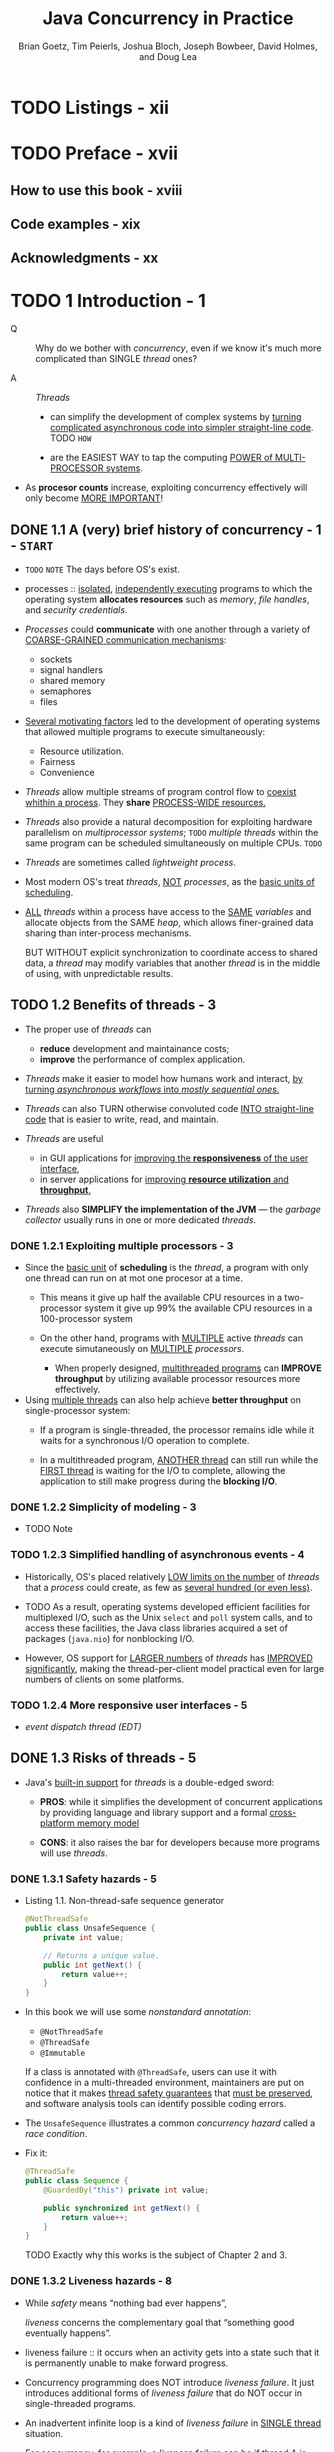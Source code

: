 #+TITLE: Java Concurrency in Practice
#+VERSION: 2006
#+AUTHOR: Brian Goetz, Tim Peierls, Joshua Bloch, Joseph Bowbeer, David Holmes, and Doug Lea
#+STARTUP: overview
#+STARTUP: entitiespretty

* TODO Listings - xii
* TODO Preface - xvii
** How to use this book - xviii
** Code examples - xix
** Acknowledgments - xx

* TODO 1 Introduction - 1
  - Q :: Why do we bother with /concurrency/, even if we know it's much more
         complicated than SINGLE /thread/ ones?

  - A :: /Threads/
    * can simplify the development of complex systems by _turning complicated
      asynchronous code into simpler straight-line code_.
      TODO =HOW=

    * are the EASIEST WAY to tap the computing _POWER of MULTI-PROCESSOR systems_.

  - As *procesor counts* increase, exploiting concurrency effectively will only
    become _MORE IMPORTANT_!
      
** DONE 1.1 A (very) brief history of concurrency - 1 - =START=
   CLOSED: [2017-12-28 Thu 18:56]
   - =TODO= =NOTE=
     The days before OS's exist.

   - processes :: _isolated_, _independently executing_ programs to which the
                  operating system *allocates resources* such as
                  /memory/, /file handles/, and /security credentials/.

   - /Processes/ could *communicate* with one another through a variety of
     _COARSE-GRAINED communication mechanisms_:
     * sockets
     * signal handlers
     * shared memory
     * semaphores
     * files

   - _Several motivating factors_ led to the development of operating systems
     that allowed multiple programs to execute simultaneously:
     * Resource utilization.
     * Fairness
     * Convenience

   - /Threads/ allow multiple streams of program control flow to _coexist whithin
     a process_. They *share* _PROCESS-WIDE resources._

   - /Threads/ also provide a natural decomposition for exploiting hardware
     parallelism on /multiprocessor systems/;
     =TODO=
     /multiple threads/ within the same program can be scheduled simultaneously
     on multiple CPUs.
     =TODO=

   - /Threads/ are sometimes called /lightweight process/.

   - Most modern OS's treat /threads/, _NOT_ /processes/, as the _basic units of
     scheduling_.

   - _ALL_ /threads/ within a process have access to the _SAME_ /variables/ and
     allocate objects from the SAME /heap/, which allows finer-grained data
     sharing than inter-process mechanisms.

     BUT WITHOUT explicit synchronization to coordinate access to shared data, a
     /thread/ may modify variables that another /thread/ is in the middle of
     using, with unpredictable results.

** TODO 1.2 Benefits of threads - 3
   - The proper use of /threads/ can
     * *reduce* development and maintainance costs;
     * *improve* the performance of complex application.

   - /Threads/ make it easier to model how humans work and interact,
     _by turning /asynchronous workflows/ into /mostly sequential ones/._

   - /Threads/ can also TURN otherwise convoluted code _INTO straight-line code_
     that is easier to write, read, and maintain.

   - /Threads/ are useful
     * in GUI applications for _improving the *responsiveness* of the user interface_,
     * in server applications for _improving *resource utilization* and *throughput*._

   - /Threads/ also *SIMPLIFY the implementation of the JVM* — the /garbage collector/
     usually runs in one or more dedicated /threads/.

*** DONE 1.2.1 Exploiting multiple processors - 3
    CLOSED: [2021-05-02 Sun 17:17]
    - Since the _basic unit_ of *scheduling* is the /thread/, a program with only
      one thread can run on at mot one procesor at a time.
      * This means
        it give up half the available CPU resources in a two-processor system
        it give up 99% the available CPU resources in a 100-processor system

      * On the other hand, programs with
        _MULTIPLE_ active /threads/
        can execute simutaneously on
        _MULTIPLE_ /processors/.
        + When properly designed, _multithreaded programs_ can *IMPROVE throughput*
          by utilizing available processor resources more effectively.

    - Using _multiple threads_ can also help achieve *better throughput*
      on single-processor system:
      * If a program is single-threaded,
        the processor remains idle while it waits for a synchronous I/O
        operation to complete.

      * In a multithreaded program,
        _ANOTHER thread_ can still run
        while the _FIRST thread_ is waiting for the I/O to complete,
        allowing the application to still make progress during the *blocking I/O*.

*** DONE 1.2.2 Simplicity of modeling - 3
    CLOSED: [2018-08-16 Thu 17:23]
    - TODO Note

*** TODO 1.2.3 Simplified handling of asynchronous events - 4
    - Historically, OS's placed relatively _LOW limits on the number_ of
      /threads/ that a /process/ could create, as few as _several hundred (or
      even less)_.

    - TODO 
      As a result,
      operating systems developed efficient facilities for
      multiplexed I/O, such as the Unix ~select~ and ~poll~ system calls,
      and
      to access these facilities, the Java class libraries acquired a set of
      packages (~java.nio~) for nonblocking I/O.

    - However,
      OS support for _LARGER numbers_ of /threads/ has _IMPROVED significantly_,
      making the thread-per-client model practical even for large numbers of
      clients on some platforms.

*** TODO 1.2.4 More responsive user interfaces - 5
    - /event dispatch thread (EDT)/

** DONE 1.3 Risks of threads - 5
   CLOSED: [2018-08-16 Thu 17:46]
   - Java's _built-in support_ for /threads/ is a double-edged sword:
     + *PROS*:
       while it simplifies the development of concurrent applications by
       providing language and library support and a formal _cross-platform
       memory model_

     + *CONS*: 
       it also raises the bar for developers because more programs will use
       /threads/.

*** DONE 1.3.1 Safety hazards - 5
    CLOSED: [2017-12-28 Thu 21:11]
    - Listing 1.1. Non-thread-safe sequence generator
      #+BEGIN_SRC java
        @NotThreadSafe
        public class UnsafeSequence {
            private int value;

            // Returns a unique value.
            public int getNext() {
                return value++;
            }
        }
      #+END_SRC

    - In this book we will use some /nonstandard annotation/:
      + ~@NotThreadSafe~
      + ~@ThreadSafe~
      + ~@Immutable~

      If a class is annotated with ~@ThreadSafe~, users can use it with
      confidence in a multi-threaded environment, maintainers are put on notice
      that it makes _thread safety guarantees_ that _must be preserved_, and
      software analysis tools can identify possible coding errors.

    - The ~UnsafeSequence~ illustrates a common /concurrency hazard/ called a
      /race condition/.

    - Fix it:
      #+BEGIN_SRC java
        @ThreadSafe
        public class Sequence {
            @GuardedBy("this") private int value;

            public synchronized int getNext() {
                return value++;
            }
        }
      #+END_SRC

      TODO
      Exactly why this works is the subject of Chapter 2 and 3.

*** DONE 1.3.2 Liveness hazards - 8
    CLOSED: [2017-12-28 Thu 21:20]
    - While /safety/ means “nothing bad ever happens”,

      /liveness/ concerns the complementary goal that “something good eventually
      happens”.

    - liveness failure :: it occurs when an activity gets into a state such that
         it is permanently unable to make forward progress.

    - Concurrency programming does NOT introduce /liveness failure/. It just
      introduces additional forms of /liveness failure/ that do NOT occur in
      single-threaded programs.

    - An inadvertent infinite loop is a kind of /liveness failure/ in _SINGLE
      thread_ situation.

    - For concurrency, for example, a /liveness failure/ can be
      if thread A is waiting for a resource that thread B holds exclusively, and
      B never releases it, A will wait forever.

*** DONE 1.3.3 Performance hazards - 8
    CLOSED: [2018-08-16 Thu 17:46]
    - Related to liveness is performance.
      + If liveness is guaranteed, something good eventually happens.

      + If performance is guaranteed, something good happens quickly.

    - Performance issues subsume a broad range of problems, including:
      + poor service time
      + responsiveness
      + throughput
      + resource consumption
      + scalability

    - Just as with /safety/ and /liveness/,
      + /multi-threaded programs/ are *subject to* ALL the /performance hazards/ of
        /single-threaded programs/,

      + /multi-threaded programs/ may introduce *more* hazards.

    - In well designed concurrent applications the use of /threads/ is a *NET performance
      gain*, BUT /threads/ nevertheless carry some degree of _runtime overhead_.

    - Context Switches :: when the scheduler _suspends_ the ACTIVE /thread/ temporarily
        so ANOTHER /thread/ can _run_

    - For applications with many /threads/, /context switches/ have *significant costs*:
      + *saving* and *restoring* execution context,

      + *loss* of locality,
        TODO =???=

      + CPU time spent scheduling /threads/ instead of running them.

      + When threads *share* data, they _MUST_ use /synchronization/ mechanisms
        that can inhibit compiler optimizations, flush or invalidate memory
        caches, and create /synchronization traffic/ on the shared memory bus.

      All these factors introduce additional performance costs;

    - TODO =IMPORTANT=
      Chapter 11 covers techniques for analyzing and reducing these costs.

** TODO 1.4 Threads are everywhere - 9
   - *Timer*

   - *Servlets and JavaServer Pages (JSPs)*

   - *Remote Method Invocation*

   - *Swing and AWT*

* TODO I Fundamentals - 13
** DONE 2 Thread Safety - 15
   CLOSED: [2018-08-19 Sun 20:05]
   - Writing /thread-safe/ code is, at its core, about *managing access to state*,
     and in particular to *shared, mutable state*.

     + (object's) state :: data that stored in /state variables/ such as /instance/
          or /static fields/.
       * An /object's state/ may include fields from other, dependent objects;
           For instance, a ~HashMap~'s state is partially stored in the ~HashMap~
         object itself, but also in many Map.Entry objects.

       * An /object's state/ encompasses ANY data that *can affect its _externally
         visible_ behavior*.

     + shared :: a variable could be _accessed by_ *multiple* /threads/.

     + mutable :: the value of a variable could change during its lifetime.

   - We may talk about /thread safety/ _AS IF_ it were about code,
     BUT what we are _REALLY_ trying to do is _protect data from uncontrolled
     concurrent access_.

   - Whether an object needs to be /thread-safe/ depends on whether it will be
     accessed from multiple threads --
     =From Jian= NO need to do extra work for the features you don't acutally
     use/need -- like "try to keep /thread-safe/ in single thread program"!!! --
     this is not a joke, if you forget the motivation you WILL DO STUPID things.

     *This is a property of _HOW_ the object is used in a program*, NOT _WHAT_ it
     does.

   - Making an object /thread-safe/
     + REQUIRES using /synchronization/ to *coordinate _access_ to its /mutable
       state/;*

     + FAILING TO DO SO could RESULT IN
       * data corruption
         and
       * other undesirable consequences.

   - =IMPORTANT=
     Whenever *more than one* /thread/ _accesses_ a given /state variable/, and
     one of them might write to it, they all must *coordinate* their access to
     it using /synchronization/.
     + the primary mechanism for /synchronization/ in Java is the ~synchronized~
       /keyword/, which provides *exclusive locking*,

     + there are other "synchronization" methods like the use of /volatile
       variables/, /explicit locks/ TODO =???=, and /atomic variables/.

   - You should *avoid* the temptation to think that there are "special" situations
     in which this rule does not apply.

   - If _multiple threads_ ACCESS the /same mutable state variable/ *without appro-
     priate /synchronization/,* _YOUR PROGRAM IS *BROKEN*._

     There are _three_ ways to fix it:
     + *Do NOT share* the /state variable/ *across* /threads/;

     + *Make* the /state variable/ *immutable*;

     + *Use* /synchronization/ *whenever accessing* the /state variable/.

   - *It's easier to design a class with thread-safety feature at the beginning,
     rather than to retrofit it for thread-safety later!*

   - The Java language does _NOT force_ you to *encapsulate* /state/,
     BUT _the BETTER *encapsulated* your program /state/, the EASIER it is to
     make your program thread-safe and to help maintainers keep it that way._

   - _When designing /thread-safe classes/,_
     your best friends are
     + /encapsulation/
     + /immutability/
     + /clear specification of invariants/ TODO =???=

   - We've used the terms /thread-safe class/ and /thread-safe program/ nearly
     interchangeably thus far.

     _HOWEVER_,
     + a program that consists ENTIRELY of /thread-safe classes/ *may NOT* be
       /thread-safe/,

       AND

     + a /thread-safe program/ may contain /classes/ that are *NOT* /thread-safe/.

   - TODO
     The issues surrounding the *composition* of /thread-safe classes/ are also
     taken up in Chapter 4.

   - In any case, the concept of a /thread-safe class/ makes sense *ONLY* if the
     /class/ *encapsulates* its own /state/.

     /Thread safety/ may be a term that is applied to code, BUT it is about /state/,
     and it can *ONLY be applied to the entire body of code that *encapsulates its
     /state/,* which may be
     + an object
       OR
     + an entire program.

*** DONE 2.1 What is thread safety? - 17
    CLOSED: [2018-08-15 Wed 22:57]
    - A /class/ is /thread-safe/ when it continues to *behave correctly* when accessed
      from _multiple threads_, *regardless* of the scheduling or interleaving of the
      execution of those threads by the runtime environment, and *with no additional*
      /synchronization/ or other coordination on the part of the calling code.

    - *No* set of operations performed sequentially or concurrently on instances of
      a /thread-safe class/ can cause an instance to be in an INVALID state.

    - /Thread-safe classes/ *encapsulate _ANY_ needed synchronization*
      SO THAT *clients need not provide their own*.

**** DONE 2.1.1 Example: a stateless servlet - 18
     CLOSED: [2018-08-15 Wed 22:57]
     - In Chapter 1,
       we listed a number of FRAMEWORKS that *create* /threads/ and *call* your
       components from those /threads/,
       *leaving you with the responsibility* of making your components /thread-safe/.
       TODO

     - Very often, /thread-safety/ requirements stem
       + _NOT from_ a decision to _USE /threads/ directly_

       + BUT _from_ a decision to _use a facility_ like the /Servlets framework/.

     - We're going to develop a simple example -- a servlet-based factorization
       service -- and SLOWLY *extend* it to ADD FEATURES while *preserving* its
       /thread safety/.

     - Listing 2.1. A stateless servlet
       #+BEGIN_SRC java
         @ThreadSafe
         public class StatelessFactorizer implements Servlet {
             public void service(ServletRequest req, ServletResponse resp) {
                 BigInteger i = extractFromRequest(req);
                 BigInteger[] factors = factor(i);
                 encodeIntoResponse(resp, factors);
             }
         }
       #+END_SRC

     - ~StatelessFactorizer~ is, _like MOST /servlets/_, *stateless*:
       it
       + has no fields
         and
       + references no fields from other classes.

       TODO _SUMMARY_
       The transient state for a particular computation exists solely in local
       variables that are stored on the thread’s stack and are accessible only
       to the executing thread. One thread accessing a StatelessFactorizer cannot
       influence the result of another thread accessing the same
       ~StatelessFactorizer~; because the two threads do not share state, it is
       as if they were accessing different instances. Since the actions of a
       thread accessing a stateless object cannot affect the correctness of
       operations in other threads, stateless objects are /thread-safe/.

     - *Stateless objects are always thread-safe.*

     - The fact that *MOST* /servlets/ can be implemented with no state greatly
       reduces the burden of making servlets /thread-safe/.

     - /Thread safety/ requirement becomes an issue
       when servlets want to *remember* things from one request to another.

*** DONE 2.2 Atomicity - 19
    CLOSED: [2018-08-15 Wed 22:56]
    - =EN=
      susceptible - 易感

    - Listing 2.2. Servlet that counts requests without the necessary synchronization.
      *DON'T DO THIS*
      #+BEGIN_SRC java
        @NotThreadSafe
        public class UnsafeCountingFactorizer implements Servlet {
            private long count = 0;

            public long getCount() { return count; }

            public void service(ServletRequest req, ServletResponse resp) {
                BigInteger i = extractFromRequest(req);
                BigInteger[] factors = factor(i);
                ++count;  // <-------- non-atomic operation, race condition can happen!
                encodeIntoResponse(resp, factors);
            }
        }
      #+END_SRC

    - =From Jian=
      However, this example code can give a right lower-bound of ~count~, which is
      enough in some cases in real world -- *you do NOT ALWAYS need EXACT result*.

      There can be no harm race condition, but we won't talk about this in details
      now.

**** DONE 2.2.1 Race conditions - 20
     CLOSED: [2018-08-15 Wed 22:22]
     - =EN=
       stale - 陳舊

     - The _MOST COMMON_ type of /race condition/ is /check-then-act/, where a
       potentially stale observation is used to make a decision on what to do
       next.

     - A Example

**** DONE 2.2.2 Example: race conditions in lazy initialization - 21
     CLOSED: [2018-08-15 Wed 22:40]
     - A common idiom that uses check-then-act is /lazy initialization/.

     - The GOAL of /lazy initialization/:
       _*defer* initializing an object *until* it is actually needed while at the
       same time *ensuring* that it is *initialized only once*._

     - Listing 2.3. Race condition in lazy initialization. *DON'T DO THIS*
       #+BEGIN_SRC java
         @NotThreadSafe
         public class LazyInitRace {
             private ExpensiveObject instance = null;

             public ExpensiveObject getInstance() {
                 if (this.instance == null)
                     this.instance = new ExpensiveObject();
                 return this.instance;
             }
         }
       #+END_SRC

     - _Like most concurrency errors_, /race conditions/ do *NOT ALWAYS result in
       failure*:
       some unlucky timing is also required.
       _But /race conditions/ can cause SERIOUS problems._

     - If ~LazyInitRace~ is used to _instantiate an application-wide registry_,
       having it return different instances from multiple invocations could cause
       + registrations to be lost
         OR
       + multiple activities to have inconsistent views of the set of registered objects.

     - If ~UnsafeSequence~ is used to _generate entity identifiers in a persistence
       framework_,

       two distinct objects could end up with the _SAME_ ID, *violating identity
       integrity constraints*.

**** DONE 2.2.3 Compound actions - 22
     CLOSED: [2018-08-15 Wed 22:56]
     - Both ~LazyInitRace~ and ~UnsafeCountingFactorizer~ contained *a sequence of
       operations_ that needed to be /atomic, or indivisible/,* relative to other
       operations on the same state.

       To avoid /race conditions/, there MUST be a way to *prevent* other /threads/
       from using a variable *while we're in the MIDDLE of modifying it*, so we can
       ensure that other /threads/ can observe or modify the state *only _BEFORE_
       we start OR _AFTER_ we finish, but _NOT in the middle_.*

     - To ensure /thread safety/,

       /check-then-act/ operations (like /lazy initialization/)
       and
       /read-modify-write/ operations (like /increment/)

       *must always be /atomic/.*

     - We refer collectively to /check-then-act/ and /read-modify-write/ sequences
       as /compound actions/.

     - Compound Actions :: sequences of operations that *MUST be executed ATOMICALLY*
          in order to remain /thread-safe/.

       + =From Jian=
         Of course, this concept is NOT important, if no multi-thread programming
         required.

     - TODO
       In the next section, we’ll consider /locking/, Java’s _built-in mechanism_
       for *ensuring* /atomicity/.

     - For now, we use an existing /thread-safe class/ to fix our program.

       + Listing 2.4. Servlet that counts requests using ~AtomicLong~.
         #+BEGIN_SRC java
           import java.util.concurrent.atomic.AtomicLong;

           @ThreadSafe
           public class CountingFactorizer implements Servlet {
               private final AtomicLong count = new AtomicLong(0);  // IMPORTANT

               public long getCount() { return count.get(); }

               public void service(ServletRequest req, ServletResponse resp) {
                   BigInteger i = extractFromRequest(req);
                   BigInteger[] factors = factor(i);
                   count.incrementAndGet();
                   encodeIntoResponse(resp, factors);
               }
           }
         #+END_SRC

         * Beause the state of the servlet is the state of the counter and the
           counter is /thread-safe/, our servlet is once again /thread-safe/.

     - The /thread-safe classes/ seems a solution.
       TODO =IMPORTANT=
       However, as we’ll see in the next section, *going from _one state variable
       to more than one_ is _not necessarily as simple as_ going from _zero to one_.*

*** TODO 2.3 Locking - 23 - =Re-Read=
**** TODO 2.3.1 Intrinsic locks - 25
     - TODO NOTE

**** DONE 2.3.2 Reentrancy - 26
     CLOSED: [2018-08-16 Thu 19:30]
     - reentrant :: if a /thread/ tries to acquire a lock that it *ALREADY holds*,
                    the request succeeds.

     - *Intrinsic locks are /reentrant/.*
       + Q :: WHY does /reentrancy/ is important for the /intrinsic locks/?

       + A :: /Reentrancy/ facilitates encapsulation of locking behavior, and thus
              simplifies the development of object-oriented concurrent code.
                Without reentrant locks, the very natural-looking code in Listing
              2.7,
         * Listing 2.7. Code that would deadlock if intrinsic locks were not reentrant.
           #+BEGIN_SRC java 
             public class Widget {
                 public synchronized void doSomething() {
                     // ...
                 }
             }
             public class LoggingWidget extends Widget {
                 public synchronized void doSomething() {
                     System.out.println(toString() + ": calling doSomething");
                     super.doSomething();
                 }
             }
           #+END_SRC
           *If* there is NO /reentrancy/ feature, the ~doSomething~ method of
           ~LoggingWidget~ can never run -- you want to run it, but, without
           /reentrancy/, it cannot get the same lock twice (one for
           ~this.doSomething~, one for ~super.doSomething~ -- they are considered
           the SAME lock because of the inheritance relation)!

*** TODO 2.4 Guarding state with locks - 27 - =Re-Read=
    - Because *locks enable _serialized access_ to the code paths they guard*,
      we can use them to _construct protocols_ for guaranteeing _exclusive access_
      to /shared state/, and then /state consistency/.

    - Compound actions on shared state, such as incrementing a hit counter (read-
      modify-write) or lazy initialization (check-then-act), must be made atomic
      to avoid race conditions.

      Holding a lock for the entire duration of a compound action can make that
      compound action atomic. However, just wrapping the compound action with a
      synchronized block is *not sufficient*; if synchronization is used to
      coordinate access to a variable, it is needed everywhere that variable is
      accessed. Further, when using locks to coordinate access to a variable,
      the same lock must be used wherever that variable is accessed.

      8.Serializing access to an object has nothing to do with object
      serialization (turning an object into a byte stream); serializing access
      means that threads take turns accessing the object exclusively, rather than
      doing so concurrently.

      It is a common mistake to assume that synchronization needs to be used only
      when writing to shared variables; this is simply not true. (The reasons for
      this will become clearer in Section 3.1.)

    - Quote
      #+BEGIN_QUOTE
      For *each* /mutable state variable/ that may be _accessed by *more than one*
      /thread/,_ _ALL accesses_ to that variable *must be* performed with the *same
      lock* held.

      In this case, we say that *the /variable/ is _GUARDED_ by that /lock/.*
      #+END_QUOTE

    - In ~SynchronizedFactorizer~ in Listing 2.6, ~lastNumber~ and ~lastFactors~ are
      guarded by the servlet object’s intrinsic lock; this is documented by the
      ~@GuardedBy~ annotation. There is no inherent relationship between an
      object’s intrinsic lock and its state; an object’s fields need not be
      guarded by its intrinsic lock, though this is a perfectly valid locking
      convention that is used by many classes. Acquiring the lock associated with
      an object does not prevent other threads from accessing that object—the
      only thing that acquiring a lock prevents any other thread from doing is
      acquiring that same lock. The fact that every object has a built-in lock is
      just a convenience so that you needn’t explicitly create lock objects. 9 It
      is up to you to construct locking protocols or synchronization policies
      that let you access shared state safely, and to use them consistently
      throughout your program.

    - Quote
      #+BEGIN_QUOTE
      *Every* /shared, mutable variable/ should be *guarded by _EXACTLY ONE_ /lock/.*
      Make it clear to maintainers which lock that is.
      #+END_QUOTE

    - A common locking convention is to encapsulate all mutable state within an
      object and to protect it from concurrent access by synchronizing any code path
      that accesses mutable state using the object’s intrinsic lock. This pattern is used
      by many thread-safe classes, such as Vector and other synchronized collection
      classes. In such cases, all the variables in an object’s state are guarded by the
      object’s intrinsic lock. However, there is nothing special about this pattern, and
      neither the compiler nor the runtime enforces this (or any other) pattern of lock-
      ing. 10 It is also easy to subvert this locking protocol accidentally by adding a new
      method or code path and forgetting to use synchronization.

    - Not all data needs to be guarded by locks—only mutable data that will be
      accessed from multiple threads. In Chapter 1, we described how adding a simple
      asynchronous event such as a TimerTask can create thread safety requirements
      that ripple throughout your program, especially if your program state is poorly
      encapsulated. Consider a single-threaded program that processes a large amount
      of data. Single-threaded programs require no synchronization, because no data is
      shared across threads. Now imagine you want to add a feature to create periodic
      snapshots of its progress, so that it does not have to start again from the beginning
      if it crashes or must be stopped. You might choose to do this with a TimerTask
      that goes off every ten minutes, saving the program state to a file.

      Since the TimerTask will be called from another thread (one managed by
      Timer ), any data involved in the snapshot is now accessed by two threads: the
      main program thread and the Timer thread. This means that not only must the
      TimerTask code use synchronization when accessing the program state, but so
      must any code path in the rest of the program that touches that same data. What
      used to require no synchronization now requires synchronization throughout the
      program.

    - DONE When a variable is guarded by a /lock/, _EVERY_ access to that variable is
      performed with that /lock/ held -- you've *ensured that _ONLY ONE_ /thread/
      at a time can access that variable.*

      + *Additionally*
        #+BEGIN_QUOTE
        For EVERY /invariant/ that involves *more than one* variable, *ALL* the
        variables involved in that /invariant/ must be guarded by the *SAME* /lock/.
        #+END_QUOTE

        * Do this to *preserve* the /invariant/.

        * For example, Listing 2.6 the ~SynchronizedFactorizer~:
          both the _cached number_ and the _cached factors_ are guarded by the
          /(servlet object's) intrinsic lock/.

    - Q :: If /synchronization/ is the cure for /race conditions/, why not just
           declare every method synchronized?

    - A :: It turns out that such indiscriminate application of synchronized might
           be either too much or too little /synchronization/.

      + *Merely synchronizing _EVERY_ /method/,* as ~Vector~ does, is *not enough*
        to render compound actions on a ~Vector~ atomic:
        #+BEGIN_SRC java
          if (!vector.contains(element))
              vector.add(element);
        #+END_SRC

    - This attempt at a put-if-absent operation has a /race condition/,
      even though both ~contains~ and ~add~ are /atomic/.

      While /synchronized methods/ can _make individual operations /atomic/,_
      *additional locking is required when multiple operations are combined into
      a compound action.*

      TODO
      (See Section 4.4 for some techniques for safely adding additional atomic
      operations to thread-safe objects.)

      At the same time, *synchronizing EVERY method can lead to liveness or
      performance problems*, as we saw in ~SynchronizedFactorizer~.

*** DONE 2.5 Liveness and performance - 29
    CLOSED: [2018-08-19 Sun 20:05]
    - The way we used synchronization in ~SynchronizedFactorizer~ makes it *perform
      badly*.
        It is a simple approach -- guard EACH /state variable/ with the /servlet
      object's intrinsic lock/, and that *policy* was implemented by _synchronizing
      the *ENTIRETY* of the service /method/. 
        However, it is a too coarse-grained approach -- it restored safety, but
      at a high price.

    - The intent of using the servlet framework is to be able to handle multiple
      requests simutaneously -- therefore, it is wierd to make the whole service
      synchronized and run one thread a time.

    - Figure 2.1 shows what happens when multiple requests arrive for the synchro-
      nized factoring servlet: they queue up and are handled sequentially.

      + We would describe this web application as exhibiting *POOR concurrency*:
        the number of simultaneous invocations is limited
        * not by the availability of processing resources,
        * but by the structure of the application itself.

    - Narrow the /scope/ of the /synchronized block/ is a good way to resolve the
      problem mentioned above.
      + *CAUTION*
        Besides NOT to make the block to small, you also need to exclude
        _long-running operations_ that do *not* affect /shared state/, so that
        *OTHER /threads/ are NOT prevented from accessing* the /shared state/
        while the long-running operation is in progress.

    - Listing 2.8. Servlet that caches its last request and result.
      #+BEGIN_SRC java
        @ThreadSafe
        public class CachedFactorizer implements Servlet {
            @GuardedBy("this") private BigInteger lastNumber;
            @GuardedBy("this") private BigInteger[] lastFactors;
            @GuardedBy("this") private long hits;
            @GuardedBy("this") private long cacheHits;
            public synchronized long getHits() { return hits; }
            public synchronized double getCacheHitRatio() {
                return (double) cacheHits / (double) hits;
            }
            public void service(ServletRequest req, ServletResponse resp) {
                BigInteger i = extractFromRequest(req);
                BigInteger[] factors = null;
                synchronized (this) {  // <---- sync-1-start
                    ++hits;
                    if (i.equals(lastNumber)) {
                        ++cacheHits;
                        factors = lastFactors.clone();
                    }
                }  //                     <---- sync-1-end

                if (factors == null) {
                    factors = factor(i);
                    synchronized (this) {  //          <---- sync-2-start
                        lastNumber = i;
                        lastFactors = factors.clone();
                    }  //                              <---- sync-2-end
                }
                encodeIntoResponse(resp, factors);
            }
        }
      #+END_SRC
      + Q :: Why not keep using ~AtomicLong~?

      + A :: It would be safe to use ~AtomicLong~ here,

             _BUT_ there is less benefit than there was in ~CountingFactorizer~:
             /Atomic variables/ are useful for effecting /atomic operations/ on a
             _SINGLE_ variable, but since we are already using /synchronized blocks/
             to construct /atomic operations/,

             *using two different _synchronization mechanisms_ would be CONFUSING
             and would offer no performance or safety benefit.*

    - The restructuring of ~CachedFactorizer~ provides a balance between
      + simplicity (synchronizing the entire method)

      + concurrency (synchronizing the shortest possible code paths) --
        though the ~++hits;~ can be put into a separate /synchronization block/,
        people usually don't do this -- *acquiring and releasing a lock has some
        overhead*.

    - Quote
      #+BEGIN_QUOTE
      There is frequently a tension between simplicity and performance.

      When implementing a synchronization policy, *resist the temptation* to
      prematurely sacrifice simplicity (potentially compromising safety) for
      the sake of performance.

      =From Jian=
      1. Make it right;
      2. Make it simple;
      3. (Finally) Make it fast!

      If no performance requirement, you can omit the 3. step!
      However, the 1. and the 2. steps can never be omitted!!!
      #+END_QUOTE

    - Whenever you use locking, you should be aware of
      + what the code in the block is doing
      + how likely it is to take a long time to execute.

    - Holding a lock for a long time,
      + either because you are doing something compute-intensive

      + or because you execute a potentially blocking operation (if NOT deadlock),

      introduces the risk of /liveness/ or /performance/ problems.

    - Quote
      #+BEGIN_QUOTE
      Avoid holding locks during _LENGTHY_ computations or operations at risk of
      _NOT completing quickly_ such as network or console I/O.
      #+END_QUOTE

** TODO 3 Sharing Objects - 33
   - At the beginning of _Chapter 2_ we say *writing correct concurrent programs
     is primarily about _managing access_ to /shared mutable state/.*

     That chapter was about
     using /synchronization/ to *prevent* multiple threads *from* accessing the
     same data at the same time;

   - This chapter examines techniques for
     *sharing* and *publishing* objects so they can be safely accessed by multiple
     threads.

   - Chapter 2 and Chapter 3 together lay the foundation for building /thread-safe
     classes/ and /safely structuring concurrent applications/ using the
     ~java.util.concurrent~ library classes.

   - The function of /synchronized blocks and methods/:
     + NOT ONLY ensure that operations execute atomically (as we see in Chapter 2)

     + BUT ALSO ensure /memory visibility/ -- we also want to ensure that when a
       thread modifies the state of an object, other threads can actually see the
       changes that were made.

       *Without synchronization, this may not happen.*

   - You can ensure that /memory visibility/ either 
     + by using explicit /synchronization/
       or
     + by taking advantage of the synchronization built into *library classes*
       (for example, /classes/ in ~java.util.concurrent~).

*** TODO 3.1 Visibility - 33
    - In general,
      there is *no guarantee* that the reading thread will see a value written by
      another thread on a timely basis, or even at all.

      In order to *ensure* _visibility of memory writes across threads_, you *must
      use synchronization*.

**** 3.1.1 Stale data - 35
     Listing 3.2. Non-thread-safe mutable integer holder.
     #+BEGIN_SRC java
       @NotThreadSafe
       public class MutableInteger {
           private int value;
           public int get() { return value; }
           public void set(int value) { this.value = value; }
       }
     #+END_SRC

     Listing 3.3. Thread-safe mutable integer holder.
     #+BEGIN_SRC java
       @ThreadSafe
       public class SynchronizedInteger {
           @GuardedBy("this") private int value;
           public synchronized int get() { return value; }
           public synchronized void set(int value) { this.value = value; }
       }
     #+END_SRC

**** 3.1.2 Nonatomic 64-bit operations - 36
**** 3.1.3 Locking and visibility - 36
**** 3.1.4 Volatile variables - 37

*** TODO 3.2 Publication and escape - 39
**** 3.2.1 Safe construction practices - 41

*** TODO 3.3 Thread confinement - 42
**** 3.3.1 Ad-hoc thread confinement - 43
**** 3.3.2 Stack confinement - 44
**** 3.3.3 ThreadLocal - 45

*** TODO 3.4 Immutability - 46
**** 3.4.1 Final fields - 48
**** 3.4.2 Example: Using volatile to publish immutable objects - 48

*** TODO 3.5 Safe publication - 49
**** 3.5.1 Improper publication: when good objects go bad - 50
**** 3.5.2 Immutable objects and initialization safety - 51
**** 3.5.3 Safe publication idioms - 52
**** 3.5.4 Effectively immutable objects - 53
**** 3.5.5 Mutable objects - 54
**** 3.5.6 Sharing objects safely - 54
     - *Thread-confined*
     - *Shared read-only*
     - *Shared thread-safe*
     - *Guarded*

** TODO 4 Composing Objects - 55
*** TODO 4.1 Designing a thread-safe class - 55
**** 4.1.1 Gathering synchronization requirements - 56
**** 4.1.2 State-dependent operations - 57
**** 4.1.3 State ownership - 57

*** TODO 4.2 Instance confinement - 58
**** 4.2.1 The Java monitor pattern - 60
**** 4.2.2 Example: tracking fleet vehicles - 61

*** TODO 4.3 Delegating thread safety - 62
**** 4.3.1 Example: vehicle tracker using delegation - 64
**** 4.3.2 Independent state variables - 66
**** 4.3.3 When delegation fails - 67
**** 4.3.4 Publishing underlying state variables - 68
**** 4.3.5 Example: vehicle tracker that publishes its state - 69

*** TODO 4.4 Adding functionality to existing thread-safe classes - 71
**** 4.4.1 Client-side locking - 72
**** 4.4.2 Composition - 73

*** TODO 4.5 Documenting synchronization policies - 74
**** 4.5.1 Interpreting vague documentation - 76

** TODO 5 Building Blocks - 79
*** TODO 5.1 Synchronized collections - 79
**** 5.1.1 Problems with synchronized collections - 79
**** 5.1.2 Iterators and ~ConcurrentModificationException~ - 82
**** 5.1.3 Hidden iterators - 83

*** TODO 5.2 Concurrent collections - 84
**** 5.2.1 ~ConcurrentHashMap~ - 85
**** 5.2.2 Additional atomic ~Map~ operations - 86
**** 5.2.3 ~CopyOnWriteArrayList~ - 86

*** TODO 5.3 Blocking queues and the producer-consumer pattern - 87
**** 5.3.1 Example: desktop search - 89
**** 5.3.2 Serial thread confinement - 90
**** 5.3.3 Deques and work stealing - 92

*** TODO 5.4 Blocking and interruptible methods - 92
*** TODO 5.5 Synchronizers - 94
**** 5.5.1 Latches - 94
**** 5.5.2 ~FutureTask~ - 95
**** 5.5.3 Semaphores - 98
**** 5.5.4 Barriers - 99

*** TODO 5.6 Building an efficient, scalable result cache - 101

** TODO Summary of Part I
* II Structuring Concurrent Applications - 111
** TODO 6 Task Execution - 113
*** 6.1 Executing tasks in threads - 113
**** 6.1.1 Executing tasks sequentially - 114
**** 6.1.2 Explicitly creating threads for tasks - 115
**** 6.1.3 Disadvantages of unbounded thread creation - 116

*** 6.2 The Executor framework - 117
**** 6.2.1 Example: web server using ~Executor~ - 117
**** 6.2.2 Execution policies - 118
**** 6.2.3 Thread pools - 119
**** 6.2.4 ~Executor~ lifecycle - 121
**** 6.2.5 Delayed and periodic tasks - 123

*** 6.3 Finding exploitable parallelism - 123
**** 6.3.1 Example: sequential page renderer - 124
**** 6.3.2 Result-bearing tasks: ~Callable~ and ~Future~ - 125
**** 6.3.3 Example: page renderer with ~Future~ - 127
**** 6.3.4 Limitations of parallelizing heterogeneous tasks - 127
**** 6.3.5 ~CompletionService~: ~Executor~ meets ~BlockingQueue~ - 129
**** 6.3.6 Example: page renderer with ~CompletionService~ - 130
**** 6.3.7 Placing time limits on tasks - 131
**** 6.3.8 Example: a travel reservations portal - 131

*** Summary - 133

** TODO 7 Cancellation and Shutdown - 135
*** 7.1 Task cancellation - 135
**** 7.1.1 Interruption - 138
**** 7.1.2 Interruption policies - 141
**** 7.1.3 Responding to interruption - 142
**** 7.1.4 Example: timed run - 144
**** 7.1.5 Cancellation via ~Future~ - 145
**** 7.1.6 Dealing with non-interruptible blocking - 147
**** 7.1.7 Encapsulating nonstandard cancellation with ~newTaskFor~ - 148

*** 7.2 Stopping a thread-based service - 150
**** 7.2.1 Example: a logging service - 150
**** 7.2.2 ~ExecutorService~ shutdown - 153
**** 7.2.3 Poison pills - 155
**** 7.2.4 Example: a one-shot execution service - 156
**** 7.2.5 Limitations of ~shutdownNow~ - 158

*** 7.3 Handling abnormal thread termination - 161
**** 7.3.1 Uncaught exception handlers - 162

*** 7.4 JVM shutdown - 164
**** 7.4.1 Shutdown hooks - 164
**** 7.4.2 Daemon threads - 165
**** 7.4.3 Finalizers - 165

*** Summary

** TODO 8 Applying Thread Pools - 167
*** 8.1 Implicit couplings between tasks and execution policies - 167
**** 8.1.1 Thread starvation deadlock - 168
**** 8.1.2 Long-running tasks - 170

*** 8.2 Sizing thread pools - 170
*** 8.3 Configuring ThreadPoolExecutor - 171
**** 8.3.1 Thread creation and teardown - 171
**** 8.3.2 Managing queued tasks - 172
**** 8.3.3 Saturation policies - 174
**** 8.3.4 Thread factories - 175
**** 8.3.5 Customizing ~ThreadPoolExecutor~ after construction - 177

*** 8.4 Extending ThreadPoolExecutor - 179
**** 8.4.1 Example: adding statistics to a thread pool - 179

*** 8.5 Parallelizing recursive algorithms - 181
**** 8.5.1 Example: A puzzle framework - 183

*** Summary - 188

** TODO 9 GUI Applications - 189
*** TODO 9.1 Why are GUIs single-threaded? - 189
**** 9.1.1 Sequential event processing - 191
**** 9.1.2 Thread confinement in Swing - 191

*** TODO 9.2 Short-running GUI tasks - 192
*** TODO 9.3 Long-running GUI tasks - 195
**** 9.3.1 Cancellation - 197
**** 9.3.2 Progress and completion indication - 198
**** 9.3.3 ~SwingWorker~ - 198

*** TODO 9.4 Shared data models - 198
**** 9.4.1 Thread-safe data models - 201
**** 9.4.2 Split data models - 201

*** TODO 9.5 Other forms of single-threaded subsystems - 202
*** TODO Summary - 202

* III Liveness, Performance, and Testing - 203
** TODO 10 Avoiding Liveness Hazards - 205
*** 10.1 Deadlock - 205
**** 10.1.1 Lock-ordering deadlocks - 206
**** 10.1.2 Dynamic lock order deadlocks - 207
**** 10.1.3 Deadlocks between cooperating objects - 211
**** 10.1.4 Open calls - 211
**** 10.1.5 Resource deadlocks - 213

*** 10.2 Avoiding and diagnosing deadlocks - 215
**** 10.2.1 Timed lock attempts - 215
**** 10.2.2 Deadlock analysis with thread dumps - 216

*** 10.3 Other liveness hazards - 218
**** 10.3.1 Starvation - 218
**** 10.3.2 Poor responsiveness - 219
**** 10.3.3 Livelock - 219

*** Summary

** TODO 11 Performance and Scalability - 221
*** 11.1 Thinking about performance - 221
**** 11.1.1 Performance versus scalability - 222
**** 11.1.2 Evaluating performance tradeoffs - 223

*** 11.2 Amdahl's law - 225
**** 11.2.1 Example: serialization hidden in frameworks - 227
**** 11.2.2 Applying Amdahl's law qualitatively - 228

*** 11.3 Costs introduced by threads - 229
**** 11.3.1 Context switching - 229
**** 11.3.2 Memory synchronization - 230
**** 11.3.3 Blocking - 232

*** 11.4 Reducing lock contention - 232
**** 11.4.1 Narrowing lock scope (“Get in, get out”) - 233
**** 11.4.2 Reducing lock granularity - 235
**** 11.4.3 Lock striping - 237
**** 11.4.4 Avoiding hot fields - 238
**** 11.4.5 Alternatives to exclusive locks - 239
**** 11.4.6 Monitoring CPU utilization - 240
**** 11.4.7 Just say no to object pooling - 241

*** 11.5 Example: Comparing ~Map~ performance - 242
*** 11.6 Reducing context switch overhead - 243
*** Summary - 245

** TODO 12 Testing Concurrent Programs - 247
*** 12.1 Testing for correctness - 248
**** 12.1.1 Basic unit tests - 250
**** 12.1.2 Testing blocking operations - 251
**** 12.1.3 Testing safety - 252
**** 12.1.4 Testing resource management - 257
**** 12.1.5 Using callbacks - 257
**** 12.1.6 Generating more interleavings - 259

*** 12.2 Testing for performance - 260
**** 12.2.1 Extending ~PutTakeTest~ to add ~timing~ - 260
**** 12.2.2 Comparing multiple algorithms - 263
**** 12.2.3 Measuring responsiveness - 264

*** 12.3 Avoiding performance testing pitfalls - 266
**** 12.3.1 Garbage collection - 266
**** 12.3.2 Dynamic compilation - 267
**** 12.3.3 Unrealistic sampling of code paths - 268
**** 12.3.4 Unrealistic degrees of contention - 268
**** 12.3.5 Dead code elimination - 269

*** 12.4 Complementary testing approaches - 270
**** 12.4.1 Code review - 271
**** 12.4.2 Static analysis tools - 271
**** 12.4.3 Aspect-oriented testing techniques - 273

*** Summary - 273

* IV Advanced Topics - 275
** TODO 13 Explicit Locks - 277
*** 13.1 ~Lock~ and ~ReentrantLock~ - 277
**** 13.1.1 Polled and timed lock acquisition - 279
**** 13.1.2 Interruptible lock acquisition - 279
**** 13.1.3 Non-block-structured locking - 281

*** 13.2 Performance considerations - 282
*** 13.3 Fairness - 283
*** 13.4 Choosing between synchronized and ReentrantLock - 285
*** 13.5 Read-write locks - 286
*** Summary

** TODO 14 Building Custom Synchronizers - 291
*** 14.1 Managing state dependence - 291
**** 14.1.1 Example: propagating precondition failure to callers - 292
**** 14.1.2 Example: crude blocking by polling and sleeping - 295
**** 14.1.3 Condition queues to the rescue - 296

*** 14.2 Using condition queues - 298
**** 14.2.1 The condition predicate - 299
**** 14.2.2 Waking up too soon - 300
**** 14.2.3 Missed signals - 301
**** 14.2.4 Notification - 302
**** 14.2.5 Example: a gate class - 304
**** 14.2.6 Subclass safety issues - 304
**** 14.2.7 Encapsulating condition queues - 306
**** 14.2.8 Entry and exit protocols - 306

*** 14.3 Explicit condition objects - 306
*** 14.4 Anatomy of a synchronizer - 308
*** 14.5 ~AbstractQueuedSynchronizer~ - 311
**** 14.5.1 A simple latch - 313

*** 14.6 AQS in ~java.util.concurrent~ synchronizer classes - 314
**** 14.6.1 ~ReentrantLock~ - 314
**** 14.6.2 ~Semaphore~ and ~CountDownLatch~ - 315
**** 14.6.3 ~FutureTask~ - 316
**** 14.6.4 ~ReentrantReadWriteLock~ - 316

*** Summary - 317

** TODO 15 Atomic Variables and Nonblocking Synchronization - 319
*** 15.1 Disadvantages of locking - 319
*** 15.2 Hardware support for concurrency - 321
**** 15.2.1 Compare and swap - 321
**** 15.2.2 A nonblocking counter - 322
**** 15.2.3 CAS support in the JVM - 324

*** 15.3 Atomic variable classes - 324
**** 15.3.1 Atomics as “better volatiles” - 325
**** 15.3.2 Performance comparison: locks versus atomic variables - 326

*** 15.4 Nonblocking algorithms - 329
**** 15.4.1 A nonblocking stack - 330
**** 15.4.2 A nonblocking linked list - 330
**** 15.4.3 Atomic field updaters - 335
**** 15.4.4 The ABA problem - 336

*** Summary

** TODO 16 The Java Memory Model - 337
*** 16.1 What is a memory model, and why would I want one? - 337
**** 16.1.1 Platform memory models - 338
**** 16.1.2 Reordering - 339
**** 16.1.3 The Java Memory Model in 500 words or less - 339
**** 16.1.4 Piggybacking on synchronization - 342

*** 16.2 Publication - 344
**** 16.2.1 Unsafe publication - 344
**** 16.2.2 Safe publication - 346
**** 16.2.3 Safe initialization idioms - 346
**** 16.2.4 Double-checked locking - 348

*** 16.3 Initialization safety - 349
*** Summary

* DONE Appendix A. Annotations for Concurrency - 353
  CLOSED: [2018-08-17 Fri 16:16]
** DONE A.1 Class annotations - 353
   CLOSED: [2018-08-17 Fri 16:16]
   - We use _THREE_ /class-level annotations/ to describe a class's intended
     /thread-safety/ promises:
     + ~@Immutable~: The /class/ is immutable, which implies ~@ThreadSafe~.

     + ~@ThreadSafe~: Thread safe.

     + ~@NotThreadSafe~: This is optional, and it is used only for extra clear
       -- if you use the ~@Immutable~ and ~@ThreadSafe~ annotations, the left can
       be cansidered _Not Thread Safe_ BY DEFAULT.

** DONE A.2 Field and method annotations - 353
   CLOSED: [2018-08-17 Fri 16:16]
   - The /class-level annotations/ above are part of the *public documentation*
     for the /class/.

     Other aspects of a /class/'s /thread-safety/ strategy
     + are *entirely for maintainers*
       and
     + are *NOT* part of its *public documentation*.

   - /Classes/ that use locking SHOULD DOCUMENT
     + which /state variables/ are guarded with which /locks/,
       and
     + which /locks/ are used to guard those /variables/.

   - A common source of inadvertent non-thread-safety is when a thread-safe class
     consistently uses locking to guard its state, but is later modified to add
     either new state vari- ables that are not adequately guarded by locking, or
     new methods that do not use locking properly to guard the existing state
     variables. Documenting which variables are guarded by which locks can help
     prevent both types of omissions.
     =TODO= =SUMMARY=

   - ~@GuardedBy(lock)~ documents that a field or method should be accessed only
     with a specific lock held. The lock argument identifies the lock that
     should be held when accessing the annotated field or method. The possible
     values for lock are:

     + ~@GuardedBy("this")~
       the /intrinsic lock/ on the _containing object_ of this /field/ or
       /method/.

     + ~@GuardedBy("fieldName")~
       the /lock/ associated with the object referenced by the named field,
       * either an /intrinsic lock/ (for fields that do _NOT_ refer to a ~Lock~)
         =TODO= =???=

       * or an /explicit Lock/ (for fields that refer to a ~Lock~);
         =TODO= =???=

     + ~@GuardedBy("ClassName.fieldName")~
       like ~@GuardedBy("fieldName")~, but referencing a /lock object/ held in a
       /static field/ of _ANOTHER_ /class/;

     + ~@GuardedBy("methodName()")~
       the /lock object/ that is returned by calling the named /method/.

     + ~@GuardedBy("ClassName.class")~
       the /class literal object/ for the named /class/.

     Using ~@GuardedBy~ to identify each /state variable/ that needs locking and
     which lock guards it can assist in maintenance and code reviews, and can
     help automated analysis tools spot potential /thread-safety/ errors.

* Bibliography - 355
* Index - 359
